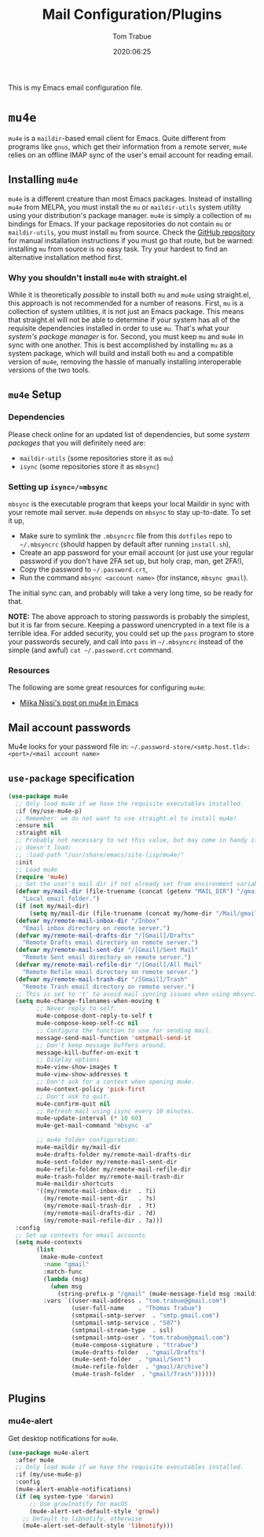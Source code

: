 #+title:  Mail Configuration/Plugins
#+author: Tom Trabue
#+email:  tom.trabue@gmail.com
#+date:   2020:06:25
#+tags:   mail email mu4e

This is my Emacs email configuration file.

* =mu4e=
=mu4e= is a =maildir=-based email client for Emacs. Quite different from
programs like =gnus=, which get their information from a remote server, =mu4e=
relies on an offline IMAP sync of the user's email account for reading email.

** Installing =mu4e=
=mu4e= is a different creature than most Emacs packages. Instead of installing
=mu4e= from MELPA, you must install the =mu= or =maildir-utils= system utility
using your distribution's package manager. =mu4e= is simply a collection of =mu=
bindings for Emacs. If your package repositories do not contain =mu= or
=maildir-utils=, you must install =mu= from source. Check the [[https://github.com/djcb/mu][GitHub repository]]
for manual installation instructions if you must go that route, but be warned:
installing =mu= from source is no easy task. Try your hardest to find an
alternative installation method first.

*** Why you shouldn't install =mu4e= with straight.el
While it is theoretically /possible/ to install both =mu= and =mu4e= using
straight.el, this approach is not recommended for a number of reasons. First,
=mu= is a collection of system utilities, it is not just an Emacs package. This
means that straight.el will not be able to determine if your system has all of
the requisite dependencies installed in order to use =mu=. That's what your
/system's package manager/ is for. Second, you must keep =mu= and =mu4e= in sync
with one another. This is best accomplished by installing =mu= as a system
package, which will build and install both =mu= and a compatible version of
=mu4e=, removing the hassle of manually installing interoperable versions of the
two tools.

** =mu4e= Setup
*** Dependencies
Please check online for an updated list of dependencies, but some /system
packages/ that you will definitely need are:

- =maildir-utils= (some repositories store it as =mu=)
- =isync= (some repositories store it as =mbsync=)

*** Setting up =isync=/=mbsync=
=mbsync= is the executable program that keeps your local Maildir in sync with
your remote mail server. =mu4e= depends on =mbsync= to stay up-to-date. To set
it up,

- Make sure to symlink the =.mbsyncrc= file from this =dotfiles= repo to
  =~/.mbsyncrc= (should happen by default after running =install.sh=),
- Create an app password for your email account (or just use your regular
  password if you don't have 2FA set up, but holy crap, man, get 2FA!),
- Copy the password to =~/.password.crt=,
- Run the command =mbsync <account name>= (for instance, =mbsync gmail=).

The initial sync can, and probably will take a very long time, so be ready for
that.

*NOTE:* The above approach to storing passwords is probably the simplest, but it
is far from secure. Keeping a password unencrypted in a text file is a terrible
idea. For added security, you could set up the =pass= program to store your
passwords securely, and call into =pass= in =~/.mbsyncrc= instead of the simple
(and awful) =cat ~/.password.crt= command.

*** Resources
The following are some great resources for configuring =mu4e=:

- [[https://miikanissi.com/blog/email-setup-with-mbsync-mu4e][Miika Nissi's post on mu4e in Emacs]]

** Mail account passwords
Mu4e looks for your password file in:
=~/.password-store/<smtp.host.tld>:<port>/<mail account name>=

** =use-package= specification
#+begin_src emacs-lisp
  (use-package mu4e
    ;; Only load mu4e if we have the requisite executables installed.
    :if (my/use-mu4e-p)
    ;; Remember: we do not want to use straight.el to install mu4e!
    :ensure nil
    :straight nil
    ;; Probably not necessary to set this value, but may come in handy if mu4e
    ;; doesn't load:
    ;; :load-path "/usr/share/emacs/site-lisp/mu4e/"
    :init
    ;; Load mu4e
    (require 'mu4e)
    ;; Set the user's mail dir if not already set from environment variable.
    (defvar my/mail-dir (file-truename (concat (getenv "MAIL_DIR") "/gmail"))
      "Local email folder.")
    (if (not my/mail-dir)
        (setq my/mail-dir (file-truename (concat my/home-dir "/Mail/gmail"))))
    (defvar my/remote-mail-inbox-dir "/Inbox"
      "Email inbox directory on remote server.")
    (defvar my/remote-mail-drafts-dir "/[Gmail]/Drafts"
      "Remote Drafts email directory on remote server.")
    (defvar my/remote-mail-sent-dir "/[Gmail]/Sent Mail"
      "Remote Sent email directory on remote server.")
    (defvar my/remote-mail-refile-dir "/[Gmail]/All Mail"
      "Remote Refile email directory on remote server.")
    (defvar my/remote-mail-trash-dir "/[Gmail]/Trash"
      "Remote Trash email directory on remote server.")
    ;; This is set to 't' to avoid mail syncing issues when using mbsync.
    (setq mu4e-change-filenames-when-moving t
          ;; Never reply to self.
          mu4e-compose-dont-reply-to-self t
          mu4e-compose-keep-self-cc nil
          ;; Configure the function to use for sending mail.
          message-send-mail-function 'smtpmail-send-it
          ;; Don't keep message buffers around.
          message-kill-buffer-on-exit t
          ;; Display options.
          mu4e-view-show-images t
          mu4e-view-show-addresses t
          ;; Don't ask for a context when opening mu4e.
          mu4e-context-policy 'pick-first
          ;; Don't ask to quit.
          mu4e-confirm-quit nil
          ;; Refresh mail using isync every 10 minutes.
          mu4e-update-interval (* 10 60)
          mu4e-get-mail-command "mbsync -a"

          ;; mu4e folder configuration:
          mu4e-maildir my/mail-dir
          mu4e-drafts-folder my/remote-mail-drafts-dir
          mu4e-sent-folder my/remote-mail-sent-dir
          mu4e-refile-folder my/remote-mail-refile-dir
          mu4e-trash-folder my/remote-mail-trash-dir
          mu4e-maildir-shortcuts
          '((my/remote-mail-inbox-dir  . ?i)
            (my/remote-mail-sent-dir   . ?s)
            (my/remote-mail-trash-dir  . ?t)
            (my/remote-mail-drafts-dir . ?d)
            (my/remote-mail-refile-dir . ?a)))
    :config
    ;; Set up contexts for email accounts
    (setq mu4e-contexts
          (list
           (make-mu4e-context
            :name "gmail"
            :match-func
            (lambda (msg)
              (when msg
                (string-prefix-p "/gmail" (mu4e-message-field msg :maildir))))
            :vars `((user-mail-address . "tom.trabue@gmail.com")
                    (user-full-name    . "Thomas Trabue")
                    (smtpmail-smtp-server  . "smtp.gmail.com")
                    (smtpmail-smtp-service . "587")
                    (smtpmail-stream-type  . ssl)
                    (smtpmail-smtp-user . "tom.trabue@gmail.com")
                    (mu4e-compose-signature . "ttrabue")
                    (mu4e-drafts-folder  . "gmail/Drafts")
                    (mu4e-sent-folder  . "gmail/Sent")
                    (mu4e-refile-folder  . "gmail/Archive")
                    (mu4e-trash-folder  . "gmail/Trash"))))))
#+end_src

** Plugins
*** mu4e-alert
Get desktop notifications for =mu4e=.

#+begin_src emacs-lisp
  (use-package mu4e-alert
    :after mu4e
    ;; Only load mu4e if we have the requisite executables installed.
    :if (my/use-mu4e-p)
    :config
    (mu4e-alert-enable-notifications)
    (if (eq system-type 'darwin)
        ;; Use growlnotify for macOS
        (mu4e-alert-set-default-style 'growl)
      ;; Default to libnotify, otherwise
      (mu4e-alert-set-default-style 'libnotify)))
#+end_src
